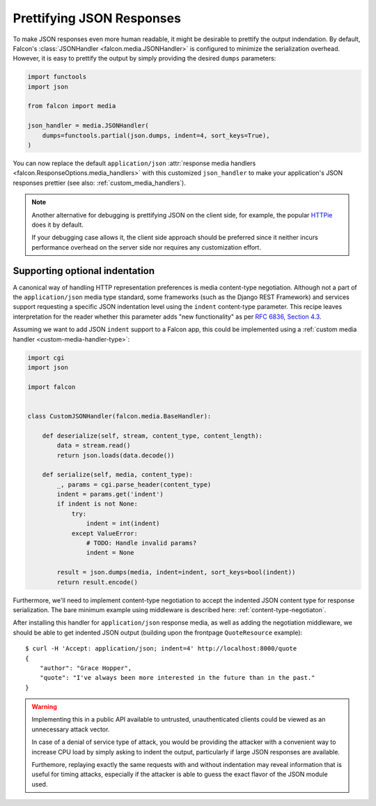 Prettifying JSON Responses
==========================

To make JSON responses even more human readable, it might be desirable to
prettify the output indendation. By default, Falcon's :class:`JSONHandler
<falcon.media.JSONHandler>` is configured to minimize the serialization
overhead. However, it is easy to prettify the output by simply providing the
desired ``dumps`` parameters:

.. code:: python

    import functools
    import json

    from falcon import media

    json_handler = media.JSONHandler(
        dumps=functools.partial(json.dumps, indent=4, sort_keys=True),
    )

You can now replace the default ``application/json``
:attr:`response media handlers <falcon.ResponseOptions.media_handlers>`
with this customized ``json_handler`` to make your application's JSON responses
prettier (see also: :ref:`custom_media_handlers`).

.. note::
    Another alternative for debugging is prettifying JSON on the client side,
    for example, the popular `HTTPie <https://httpie.org/>`__ does it by
    default.

    If your debugging case allows it, the client side approach should be
    preferred since it neither incurs performance overhead on the server side
    nor requires any customization effort.

Supporting optional indentation
-------------------------------

A canonical way of handling HTTP representation preferences is media
content-type negotiation. Although not a part of the ``application/json`` media
type standard, some frameworks (such as the Django REST Framework) and services
support requesting a specific JSON indentation level using the ``indent``
content-type parameter. This recipe leaves interpretation for the reader
whether this parameter adds "new functionality" as per
`RFC 6836, Section 4.3 <https://tools.ietf.org/html/rfc6838#section-4.3>`_.

Assuming we want to add JSON ``indent`` support to a Falcon app, this could be
implemented using a :ref:`custom media handler <custom-media-handler-type>`:

.. code:: python

    import cgi
    import json

    import falcon


    class CustomJSONHandler(falcon.media.BaseHandler):

        def deserialize(self, stream, content_type, content_length):
            data = stream.read()
            return json.loads(data.decode())

        def serialize(self, media, content_type):
            _, params = cgi.parse_header(content_type)
            indent = params.get('indent')
            if indent is not None:
                try:
                    indent = int(indent)
                except ValueError:
                    # TODO: Handle invalid params?
                    indent = None

            result = json.dumps(media, indent=indent, sort_keys=bool(indent))
            return result.encode()

Furthermore, we'll need to implement content-type negotiation to accept the
indented JSON content type for response serialization. The bare minimum
example using middleware is described here: :ref:`content-type-negotiaton`.

After installing this handler for ``application/json`` response media, as well
as adding the negotiation middleware, we should be able to get indented
JSON output (building upon the frontpage ``QuoteResource`` example)::

    $ curl -H 'Accept: application/json; indent=4' http://localhost:8000/quote
    {
        "author": "Grace Hopper",
        "quote": "I've always been more interested in the future than in the past."
    }

.. warning::
    Implementing this in a public API available to untrusted, unauthenticated
    clients could be viewed as an unnecessary attack vector.

    In case of a denial of service type of attack, you would be providing the
    attacker with a convenient way to increase CPU load by simply asking to
    indent the output, particularly if large JSON responses are available.

    Furthemore, replaying exactly the same requests with and without indentation
    may reveal information that is useful for timing attacks, especially if the
    attacker is able to guess the exact flavor of the JSON module used.
